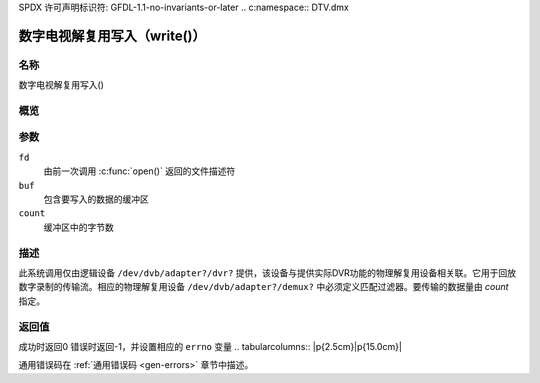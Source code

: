 SPDX 许可声明标识符: GFDL-1.1-no-invariants-or-later
.. c:namespace:: DTV.dmx

.. _dmx_fwrite:

========================
数字电视解复用写入（write()）
========================

名称
----

数字电视解复用写入()

概览
--------

.. c:function:: ssize_t write(int fd, const void *buf, size_t count)

参数
---------

``fd``
  由前一次调用 :c:func:`open()` 返回的文件描述符
``buf``
  包含要写入的数据的缓冲区

``count``
  缓冲区中的字节数

描述
-----------

此系统调用仅由逻辑设备 ``/dev/dvb/adapter?/dvr?`` 提供，该设备与提供实际DVR功能的物理解复用设备相关联。它用于回放数字录制的传输流。相应的物理解复用设备 ``/dev/dvb/adapter?/demux?`` 中必须定义匹配过滤器。要传输的数据量由 `count` 指定。

返回值
------------

成功时返回0
错误时返回-1，并设置相应的 ``errno`` 变量
.. tabularcolumns:: |p{2.5cm}|p{15.0cm}|

.. flat-table::
    :header-rows:  0
    :stub-columns: 0
    :widths: 1 16

    -  -  ``EWOULDBLOCK``
       -  没有数据被写入。这可能发生在指定了 ``O_NONBLOCK`` 并且没有更多缓冲空间可用的情况下（如果没有指定 ``O_NONBLOCK``，函数将阻塞直到缓冲空间可用）

    -  -  ``EBUSY``
       -  此错误代码表示存在冲突请求。对应的解复用设备已设置为从前端接收数据。请确保这些过滤器已停止，并且已启动输入设置为 ``DMX_IN_DVR`` 的过滤器

通用错误码在 :ref:`通用错误码 <gen-errors>` 章节中描述。
